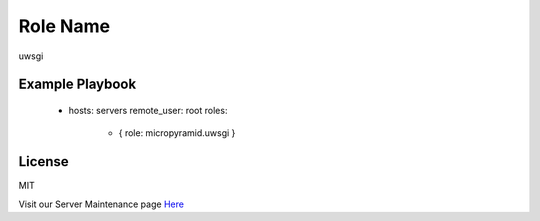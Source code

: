Role Name
========

uwsgi

Example Playbook
-------------------------

    - hosts: servers
      remote_user: root
      roles:
         - { role: micropyramid.uwsgi }

License
-------

MIT

Visit our Server Maintenance page `Here`_

.. _Here: https://micropyramid.com/server-maintenance-service/
